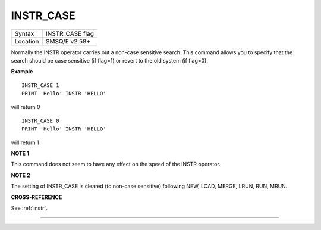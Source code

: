 ..  _instr-case:

INSTR\_CASE
===========

+----------+-------------------------------------------------------------------+
| Syntax   |  INSTR\_CASE flag                                                 |
+----------+-------------------------------------------------------------------+
| Location |  SMSQ/E v2.58+                                                    |
+----------+-------------------------------------------------------------------+

Normally the INSTR operator carries out a non-case sensitive search.
This command allows you to specify that the search should be case
sensitive (if flag=1) or revert to the old system (if flag=0).

**Example**

::

    INSTR_CASE 1
    PRINT 'Hello' INSTR 'HELLO'

will return 0

::

    INSTR_CASE 0
    PRINT 'Hello' INSTR 'HELLO'

will return 1

**NOTE 1**

This command does not seem to have any effect on the speed of the INSTR
operator.

**NOTE 2**

The setting of INSTR\_CASE is cleared (to non-case sensitive) following
NEW, LOAD, MERGE, LRUN, RUN, MRUN.

**CROSS-REFERENCE**

See :ref:`instr`.

--------------


